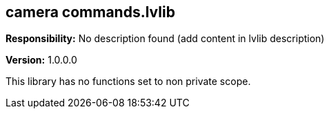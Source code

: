 == camera commands.lvlib

*Responsibility:*
No description found (add content in lvlib description)

*Version:* 1.0.0.0

This library has no functions set to non private scope.
